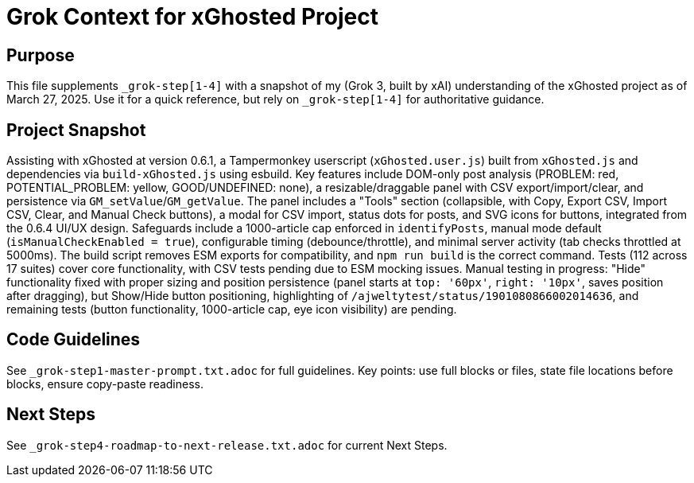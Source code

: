 = Grok Context for xGhosted Project
:revision-date: March 27, 2025

== Purpose
This file supplements `_grok-step[1-4]` with a snapshot of my (Grok 3, built by xAI) understanding of the xGhosted project as of March 27, 2025. Use it for a quick reference, but rely on `_grok-step[1-4]` for authoritative guidance.

== Project Snapshot
Assisting with xGhosted at version 0.6.1, a Tampermonkey userscript (`xGhosted.user.js`) built from `xGhosted.js` and dependencies via `build-xGhosted.js` using esbuild. Key features include DOM-only post analysis (PROBLEM: red, POTENTIAL_PROBLEM: yellow, GOOD/UNDEFINED: none), a resizable/draggable panel with CSV export/import/clear, and persistence via `GM_setValue`/`GM_getValue`. The panel includes a "Tools" section (collapsible, with Copy, Export CSV, Import CSV, Clear, and Manual Check buttons), a modal for CSV import, status dots for posts, and SVG icons for buttons, integrated from the 0.6.4 UI/UX design. Safeguards include a 1000-article cap enforced in `identifyPosts`, manual mode default (`isManualCheckEnabled = true`), configurable timing (debounce/throttle), and minimal server activity (tab checks throttled at 5000ms). The build script removes ESM exports for compatibility, and `npm run build` is the correct command. Tests (112 across 17 suites) cover core functionality, with CSV tests pending due to ESM mocking issues. Manual testing in progress: "Hide" functionality fixed with proper sizing and position persistence (panel starts at `top: '60px'`, `right: '10px'`, saves position after dragging), but Show/Hide button positioning, highlighting of `/ajweltytest/status/1901080866002014636`, and remaining tests (button functionality, 1000-article cap, eye icon visibility) are pending.

== Code Guidelines
See `_grok-step1-master-prompt.txt.adoc` for full guidelines. Key points: use full blocks or files, state file locations before blocks, ensure copy-paste readiness.

== Next Steps
See `_grok-step4-roadmap-to-next-release.txt.adoc` for current Next Steps.